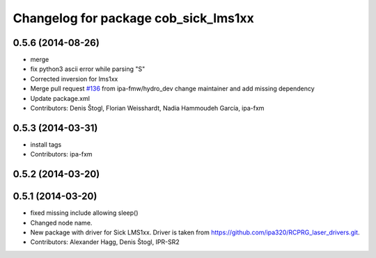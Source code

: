 ^^^^^^^^^^^^^^^^^^^^^^^^^^^^^^^^^^^^^
Changelog for package cob_sick_lms1xx
^^^^^^^^^^^^^^^^^^^^^^^^^^^^^^^^^^^^^

0.5.6 (2014-08-26)
------------------
* merge
* fix python3 ascii error while parsing "S"
* Corrected inversion for lms1xx
* Merge pull request `#136 <https://github.com/ipa320/cob_driver/issues/136>`_ from ipa-fmw/hydro_dev
  change maintainer and add missing dependency
* Update package.xml
* Contributors: Denis Štogl, Florian Weisshardt, Nadia Hammoudeh García, ipa-fxm

0.5.3 (2014-03-31)
------------------
* install tags
* Contributors: ipa-fxm

0.5.2 (2014-03-20)
------------------

0.5.1 (2014-03-20)
------------------
* fixed missing include allowing sleep()
* Changed node name.
* New package with driver for Sick LMS1xx. Driver is taken from https://github.com/ipa320/RCPRG_laser_drivers.git.
* Contributors: Alexander Hagg, Denis Štogl, IPR-SR2
